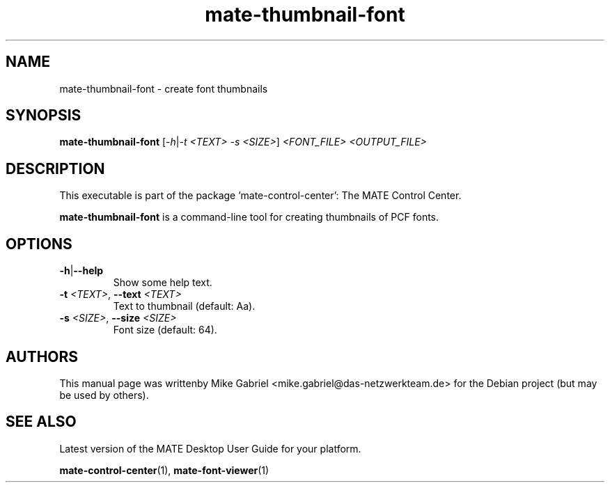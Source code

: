 .\" Copyright (C) 2014 Mike Gabriel <mike.gabriel@das-netzwerkteam.de>
.\"
.\" This is free software; you may redistribute it and/or modify
.\" it under the terms of the GNU General Public License as
.\" published by the Free Software Foundation; either version 2,
.\" or (at your option) any later version.
.\"
.\" This is distributed in the hope that it will be useful, but
.\" WITHOUT ANY WARRANTY; without even the implied warranty of
.\" MERCHANTABILITY or FITNESS FOR A PARTICULAR PURPOSE.  See the
.\" GNU General Public License for more details.
.\"
.\"You should have received a copy of the GNU General Public License along
.\"with this program; if not, write to the Free Software Foundation, Inc.,
.\"51 Franklin Street, Fifth Floor, Boston, MA 02110-1301 USA.
.TH mate-thumbnail-font 1 "2014\-05\-02" "MATE"
.SH NAME
mate-thumbnail-font \- create font thumbnails
.SH SYNOPSIS
.B mate-thumbnail-font
[\fI\-h\fR|\fI\-t <TEXT> \-s <SIZE>\fR] \fI<FONT_FILE> <OUTPUT_FILE>\fR
.SH DESCRIPTION
This executable is part of the package 'mate\-control\-center': The MATE Control Center.
.PP
\fBmate-thumbnail-font\fR is a command\-line tool for creating thumbnails of PCF fonts.
.SH OPTIONS
.TP
\fB\-h\fR|\fB\-\-help\fR
Show some help text.
.TP
\fB\-t\fR \fI<TEXT>\fR, \fB\-\-text\fR \fI<TEXT>\fR
Text to thumbnail (default: Aa).
.TP
\fB\-s\fR \fI<SIZE>\fR, \fB\-\-size\fR \fI<SIZE>\fR
Font size (default: 64).
.SH AUTHORS
This manual page was writtenby Mike Gabriel <mike.gabriel@das-netzwerkteam.de>
for the Debian project (but may be used by others).
.SH SEE ALSO
Latest version of the MATE Desktop User Guide for your platform.
.PP
.BR "mate-control-center" (1),
.BR "mate-font-viewer" (1)
